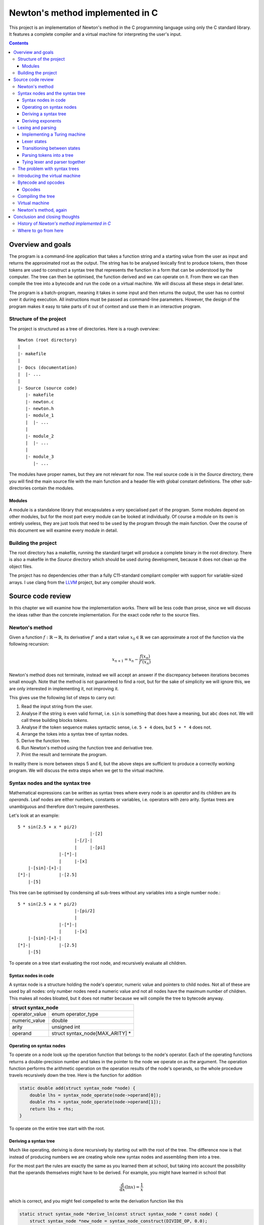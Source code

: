 .. This file is written in reStructuredText markup syntax.


################################
Newton's method implemented in C
################################

This project is an implementation of Newton's method in the C programming
language using only the C standard library. It features a complete compiler and
a virtual machine for interpreting the user's input.

.. contents::



Overview and goals
##################

The program is a command-line application that takes a function string and a
starting value from the user as input and returns the approximated root as the
output. The string has to be analysed lexically first to produce tokens, then
those tokens are used to construct a syntax tree that represents the function
in a form that can be understood by the computer. The tree can then be
optimised, the function derived and we can operate on it. From there we can
then compile the tree into a bytecode and run the code on a virtual machine. We
will discuss all these steps in detail later.

The program is a batch-program, meaning it takes in some input and then returns
the output, the user has no control over it during execution. All instructions
must be passed as command-line parameters. However, the design of the program
makes it easy to take parts of it out of context and use them in an interactive
program.



Structure of the project
************************

The project is structured as a tree of directories. Here is a rough overview::

    Newton (root directory)
    |
    |- makefile
    |
    |- Docs (documentation)
    |  |- ...
    |
    |- Source (source code)
       |- makefile
       |- newton.c
       |- newton.h
       |- module_1
       |  |- ...
       |
       |- module_2
       |  |- ...
       |
       |- module_3
          |- ...

The modules have proper names, but they are not relevant for now. The real
source code is in the *Source* directory, there you will find the main source
file with the main function and a header file with global constant definitions.
The other sub-directories contain the modules.



Modules
=======

A module is a standalone library that encapsulates a very specialised part of
the program.  Some modules depend on other modules, but for the most part every
module can be looked at individually. Of course a module on its own is entirely
useless, they are just tools that need to be used by the program through the
main function. Over the course of this document we will examine every module in
detail.



Building the project
********************

The root directory has a makefile, running the standard target will produce a
complete binary in the root directory. There is also a makefile in the *Source*
directory which should be used during development, because it does not clean up
the object files.

The project has no dependencies other than a fully C11-standard compliant
compiler with support for variable-sized arrays. I use clang from the LLVM_
project, but any compiler should work.




Source code review
##################

In this chapter we will examine how the implementation works. There will be
less code than prose, since we will discuss the ideas rather than the concrete
implementation. For the exact code refer to the source files.



Newton's method
***************

Given a function :math:`f: \mathbb{R} \rightarrow \mathbb{R}`, its derivative
:math:`f'` and a start value :math:`x_0 \in \mathbb{R}` we can approximate a
root of the function via the following recursion:

.. math::
    x_{n+1} = x_n - \frac{f(x_n)}{f'(x_n)}

Newton's method does not terminate, instead we will accept an answer if the
discrepancy between iterations becomes small enough. Note that the method is not
guaranteed to find a root, but for the sake of simplicity we will ignore this,
we are only interested in implementing it, not improving it.

This gives use the following list of steps to carry out:

1. Read the input string from the user.
2. Analyse if the string is even valid format, i.e. ``sin`` is something that
   does have a meaning, but ``abc`` does not. We will call these building
   blocks *tokens*.
3. Analyse if the token sequence makes syntactic sense, i.e. ``5 + 4`` does,
   but ``5 + * 4`` does not.
4. Arrange the tokes into a syntax tree of syntax nodes.
5. Derive the function tree.
6. Run Newton's method using the function tree and derivative tree.
7. Print the result and terminate the program.

In reality there is more between steps 5 and 6, but the above steps are
sufficient to produce a correctly working program. We will discuss the extra
steps when we get to the virtual machine.



Syntax nodes and the syntax tree
********************************

Mathematical expressions can be written as syntax trees where every node is an
*operator* and its children are its *operands*. Leaf nodes are either numbers,
constants or variables, i.e. operators with zero arity. Syntax trees are
unambiguous and therefore don't require parentheses.

Let's look at an example::

    5 * sin(2.5 + x * pi/2)
                                |-[2]
                          |-[/]-|
                          |     |-[pi]
                    |-[*]-|
                    |     |-[x]
        |-[sin]-[+]-|
    [*]-|           |-[2.5]
        |-[5]

This tree can be optimised by condensing all sub-trees without any variables
into a single number node.::

    5 * sin(2.5 + x * pi/2)
                          |-[pi/2]
                          |
                    |-[*]-|
                    |     |-[x]
        |-[sin]-[+]-|
    [*]-|           |-[2.5]
        |-[5]

To operate on a tree start evaluating the root node, and recursively evaluate
all children.



Syntax nodes in code
====================

A syntax node is a structure holding the node's operator, numeric value and
pointers to child nodes. Not all of these are used by all nodes: only number
nodes need a numeric value and not all nodes have the maximum number of
children. This makes all nodes bloated, but it does not matter because we will
compile the tree to bytecode anyway.

+--------------------------------------------------+
|              struct syntax_node                  |
+================+=================================+
| operator_value | enum operator_type              |
+----------------+---------------------------------+
| numeric_value  | double                          |
+----------------+---------------------------------+
| arity          | unsigned int                    |
+----------------+---------------------------------+
| operand        | struct syntax_node[MAX_ARITY] * |
+----------------+---------------------------------+



Operating on syntax nodes
=========================

To operate on a node look up the operation function that belongs to the node's
operator.  Each of the operating functions returns a double-precision number and
takes in the pointer to the node we operate on as the argument. The operation
function performs the arithmetic operation on the operation results of the
node's operands, so the whole procedure travels recursively down the tree. Here
is the function for addition

.. code:: cpp

    static double add(struct syntax_node *node) {
        double lhs = syntax_node_operate(node->operand[0]);
        double rhs = syntax_node_operate(node->operand[1]);
        return lhs + rhs;
    }

To operate on the entire tree start with the root.



Deriving a syntax tree
======================

Much like operating, deriving is done recursively by starting out with the root
of the tree. The difference now is that instead of producing numbers we are
creating whole new syntax nodes and assembling them into a tree.


For the most part the rules are exactly the same as you learned them at school,
but taking into account the possibility that the operands themselves might have
to be derived. For example, you might have learned in school that

.. math::
    \frac{\text{d}}{\text{d} x} (\ln x) = \frac{1}{x}

which is correct, and you might feel compelled to write the derivation function
like this

.. code:: cpp

    static struct syntax_node *derive_ln(const struct syntax_node * const node) {
        struct syntax_node *new_node = syntax_node_construct(DIVIDE_OP, 0.0);
        new_node->operand[0] = syntax_node_construct(NUMBER_OP, 1.0);
        new_node->operand[1] = syntax_node_copy(node->operand[0]);
        return new_node;
    }

This is not enough however. We must take into account the possibility that the
operand of ``ln`` is not just a variable but an entire function on its own.
According to the chain rule the complete formula is

.. math::
    \frac{\text{d}}{\text{d} x} \left( \ln (f(x)) \right)
    = \left( \frac{\text{d}}{\text{d} x} f(x) \right) \frac{1}{f(x)}

which results in the following code

.. code:: cpp

    while (iteration_counter < MAX_ITERATIONS && fabs(result) >= EPSILON)

    static struct syntax_node *derive_ln(const struct syntax_node * const node) {
        struct syntax_node *new_node = syntax_node_construct(TIMES_OP, 0.0);
        new_node->operand[0] = syntax_node_derive(node->operand[0]);
        new_node->operand[1] = syntax_node_construct(DIVIDE_OP, 0.0);

        new_node->operand[1]->operand[0] = syntax_node_construct(NUMBER_OP, 1.0);
        new_node->operand[1]->operand[1] = syntax_node_copy(node->operand[0]);

        return new_node;
    }

The same reasoning applies to all other operators. Numbers and constants are
always derived to 0 and variables to 1.



Deriving exponents
==================

Here is where it gets murky. Let's first take a look at an alternate way of
expressing as exponent:

.. math::
    a^b = \exp\big(\ln(a^b)\big) = \exp\big(b \ln(a)\big)

Here is the problem: *ln* is undefined for arguments less or equal to zero.
Let's focus on expressions with positive basis for now. The derivative is

.. math::
    (a^b)' = \left(\exp\big(b \ln(a)\big)\right)'
           = \exp\big(b \ln(a)\big) \left( b' \ln(a) + b a' \frac{1}{a} \right)
           = a^b \left( b' \ln(a) + b a' \frac{1}{a} \right)

This is the general derivative for any *a* and *b*. Let's now assume that *b* is
a constant number and *a* equal to *cx* for a constant *c*. then the derivative
of *b* is *0* and it follows

.. math::
      \left( b' \ln(a) + b a' \frac{1}{a} \right) a^b
    = \left( b a' \frac{1}{a} \right) a^b = b (cx)' \frac{1}{cx} (cx)^b
    = b c \frac{1}{cx} (cx)^b = b c^b x^{b-1}

which is exactly the derivation rule

.. math::
    (x^n)' = n x^{n-1}

you know from school. This way we can avoid the logarithm of a negative
argument, as long as the exponent is a constant number, so we should check for
this special case in our code and replace nodes if necessary. This still does
not solve all problems though, only integer exponents are legal, fractional
exponents mean root operations, which are undefined for negative operands
anyway. We will leave this part to the user though, it's the user'
responsibility to enter reasonable functions.

Complex numbers don't suffer from this limitation, but our implementation of
Newton's method is intended for real numbers only.

The size of this derivation rule and the special case we need to accommodate for
make this the largest rule of all, but it is still preferable over a series of
if-else instructions. We can easily decide if a node is a constant the same way
we contract nodes; simply checking if it is a number node is not enough, we have
to go through the entire sub-tree and see if we can find any variable nodes.



Lexing and parsing
******************

Lexical analysis (*lexing*) and parsing are generally two different steps, but
in this example they are working in tandem. The lexer initiates the parser and
whenever it produces a token it is passed immediately to the parsed to build the
tree. This has the advantage that we don't need to first store the tokens
somewhere and then process it. For the sake of clarity we will ignore this tight
coupling for now.

The task of the lexer is to look at the characters that form the string one at a
time and recognise what belongs together to form a syntax unit (a *token*).
Take the following string::

    5 * sin(2.5 + x * pi/2)

The character sequences ``5``, ``*``, ``sin``, ``(``, ``2.5``, ``+``, ``x``,
``*``, ``pi``, ``/``, ``2`` and ``)`` form tokens. And yes, some of these
sequences are only one character long, but that is irrelevant.

How do we find out where to split the string? The solution is a simplified
Turing machine. The machine will be read-only and it will only be moving to the
right, it will never move to the left or stand still.

The lexer structure has the following members:

+--------------------------------------------------+
|                struct lexer                      |
+=================+================================+
| parser          | struct parser *                |
+-----------------+--------------------------------+
| string_to_parse | const char *                   |
+-----------------+--------------------------------+
| read_head       | const char *                   |
+-----------------+--------------------------------+
| current_state   | enum lexer_state               |
+-----------------+--------------------------------+
| previous_state  | enum lexer_state               |
+-----------------+--------------------------------+
| number_buffer   | double                         |
+-----------------+--------------------------------+
| power           | double                         |
+-----------------+--------------------------------+
| string_buf      | char[STRING_BUFFER_LENGTH + 1] |
+-----------------+--------------------------------+
| string_ptr      | char *                         |
+-----------------+--------------------------------+
| symb            | char                           |
+-----------------+--------------------------------+
| previous_node   | struct syntax_node *           |
+-----------------+--------------------------------+

The parser is owned by the lexer because the two work together hand in hand.
There are two pointers to the input, one is the pointer to the head to the
string to parse, and the other is the current position of the read head of the
machine. We also keep track of the current state and the previous state, we
need the latter to make decisions for implicit operators. The rest are buffers
for collecint numbers and characters of multi-character operators like numbers
and functions.



Implementing a Turing machine
=============================

The function string will serve as our input tape and a pointer to ``char`` will
be the machine's read-head. We don't need to write anything to the tape and we
are only concerned with the next character, not the previous one. The purpose of
our machine is to verify that all sub-sequences represent sensible instructions;
if everything checks out the machine will terminate in the success state,
otherwise it will enter the error state. Each time the machine transitions
states, even if it transitions to the same state, an action can be performed.
This action is a side effect that makes our machine produce something useful:
syntax nodes.

In code the lexer is a structure that holds a reference to the input string, a
pointer to the current character on the string, the value of the previous state,
and a few buffers. The number buffer is used to collect individual digits into a
number. The string buffer concatenates letters to identify functions.

During every iteration we read the current character and depending on what kind
it is (letter, digit, decimal point, symbol) we transition to another state and
perform an action. Some actions, in particular those after reading a different
type of character, produce tokens as a side effect, these tokens are then passed
to the parser.

Once the last character of the string has been reached and if the machine's
final state is the accepting state the lexer can safely terminate, freeing all
its pointers. If at any point the lexer enters the error state we have a format
error. Such an string might look like this:

.. code::

    5 * sun(2..5 + x * pi?2)

There are several format errors here: the string ``sun`` is not a known function
the decimal point is followed by a non-digit, and the question mark is not a
know operator.

The lexer is fairly tolerant when it comes to whitespace, a whitespace
character terminates a function or number, but they are not required when it is
clear where one ends and the other begins. The following variants are both
legal:

.. code::

    5*sin(2.5+x*pi/2)
    5 * sin ( 2.5 + x * pi / 2 )



Lexer states
============

Here is a list of machine states and their description:

ST_START
   This is the starting state of the machine, and also the state after a
   whitespace character has been read.
ST_ERROR
   If the sequence read cannot be associated with any known instruction we end
   up here.
ST_ACCEPT
   After the machine has read the terminating `NUL` character and is not in
   the error state it will transition to this state.
ST_LETTER
   Reading a letter will bring us to this state and as long as we remain here
   we concatenate characters into a string, which will then be compared to
   existing functions once we transition to another state
ST_NUMBER
   As long as we are reading digits they get accumulated.
ST_DECIMAL_POINT
   If we read a decimal point we must transition to this state.
ST_DECIMAL_NUM
   Reading a digit after a decimal point leads to a decimal number.
ST_SYMBOL
    When we read a symbol we are in the symbol state. Symbols are different
    from letters because it is legal to write an expression like `5 +sin(0)`
    and expect the parser to know that the plus does not belong to the sinus
    and the parenthesis not to the zero.

All of these are enumeration items. The reason why numbers and decimal numbers
are different state is that it is legal for a number to have a decimal point
appended, but illegal to append a decimal point to a decimal number, there may
only be one point.



Transitioning between states
============================

A transition instruction consists of the next state and a function pointer to
the action to perform. We can use a structure to express this:

+--------------------------------------+
| struct parser_transition_instruction |
+===============+======================+
| next_state    |  enum parser_state   |
+---------------+----------------------+
| action        |  \*void(void)        |
+---------------+----------------------+

We also need to categorise the various input characters into a small set of
character classes:

:LETTER:   Class for letter a - z and A - Z.
:DIGIT:    Class for digits 0 - 9.
:DECIMAL:  Class for the *full stop* character.
:SYMBOL:   Class for non-alphanumeric characters.
:SPACE:    Class for whitespace characters.
:UNKNOWN:  Class for unknown characters.

These simply let us tell what type of character we are reading. With that said
it's time to set up the instructions, we take in the current state and the type
of character and return a transition instruction. We use the array approach
again, but I will display it as a table here for easier reading.

First the state transition. The row is the current state and the column is the
class of character read.

+------------+--------+------------+------------+--------+-------+---------+
|            | Letter | Digit      | Decimal    | Symbol | Space | Unknown |
+------------+--------+------------+------------+--------+-------+---------+
| Letter     | Letter | Error      | Error      | Symbol | Start | Error   |
+------------+--------+------------+------------+--------+-------+---------+
| Number     | Letter | Number     | |dec_pt|   | Symbol | Start | Error   |
+------------+--------+------------+------------+--------+-------+---------+
| |dec_pt|   | Error  | |dec_no|   | Error      | Error  | Error | Error   |
+------------+--------+------------+------------+--------+-------+---------+
| |dec_no|   | Letter | |dec_no|   | Error      | Symbol | Start | Error   |
+------------+--------+------------+------------+--------+-------+---------+
| Symbol     | Letter | Number     | Error      | Symbol | Start | Error   |
+------------+--------+------------+------------+--------+-------+---------+
| Start      | Letter | Number     | Error      | Symbol | Start | Error   |
+------------+--------+------------+------------+--------+-------+---------+
| Error      | Error  | Error      | Error      | Error  | Error | Error   |
+------------+--------+------------+------------+--------+-------+---------+
| Accept     | Error  | Error      | Error      | Error  | Error | Error   |
+------------+--------+------------+------------+--------+-------+---------+

.. |dec_no| replace:: Decimal number
.. |dec_pt| replace:: Decimal point

Next are the transition actions. An empty field means no action.

+------------+----------+----------+----------+-----------+----------+---------+
|            | Letter   | Digit    | Decimal  | Symbol    | Space    | Unknown |
+------------+----------+----------+----------+-----------+----------+---------+
| Letter     | |app_ch| |          |          | |pass_f|  | |pass_f| |         |
+------------+----------+----------+----------+-----------+----------+---------+
| Number     | |pass_n| | |app_di| | |ini_de| | |pass_n|  | |pass_n| |         |
+------------+----------+----------+----------+-----------+----------+---------+
| |dec_pt|   |          | |app_de| |          |           |          |         |
+------------+----------+----------+----------+-----------+----------+---------+
| |dec_no|   | |pass_n| | |app_de| |          | |pass_n|  | |pass_n| |         |
+------------+----------+----------+----------+-----------+----------+---------+
| Symbol     | |app_ch| | |app_di| |          | |pass_s|  |          |         |
+------------+----------+----------+----------+-----------+----------+---------+
| Start      | |app_ch| | |app_di| |          | |pass_s|  |          |         |
+------------+----------+----------+----------+-----------+----------+---------+
| Error      |          |          |          |           |          |         |
+------------+----------+----------+----------+-----------+----------+---------+
| Accept     |          |          |          |           |          |         |
+------------+----------+----------+----------+-----------+----------+---------+

.. |pass_n| replace:: Pass number
.. |pass_f| replace:: Pass function
.. |pass_s| replace:: Pass symbol
.. |app_ch| replace:: Append character
.. |app_di| replace:: Append digit
.. |app_de| replace:: Append decimal
.. |ini_de| replace:: Initialise decimal

The actions are carried out when transitioning state and the two tables above
are actually one combined table in the code.

Taking the above string ``5 * sin(2.5 + x * pi/2)`` as an example, here is what
the machine looks like initially

.. code::

     _ _ _ _ _ _ _ _ _ _ _ _ _ _ _ _ _ _ _ _ _ _ _ __
    |5| |*| |s|i|n|(|2|.|5| |+| |x| |*| |p|i|/|2|)|\0|
     ^ - - - - - - - - - - - - - - - - - - - - - - --
     |
     +---+
         |
    +--------------+
    | START        |
    |   string=    |
    |   number=0   <   (<-- token output)
    +--------------+

After one iteration the character ``5`` has been read and the machine is in the
number state and the number buffer contains the number 5.

.. code::

     _ _ _ _ _ _ _ _ _ _ _ _ _ _ _ _ _ _ _ _ _ _ _ __
    |5| |*| |s|i|n|(|2|.|5| |+| |x| |*| |p|i|/|2|)|\0|
     - ^ - - - - - - - - - - - - - - - - - - - - - --
       |
       +-+
         |
    +--------------+
    | NUMBER       |
    |   string=    |
    |   number=5   <
    +--------------+

A whitespace means that the number is over. So the next state is back in the
start state and the machine puts out a number token.

.. code::

     _ _ _ _ _ _ _ _ _ _ _ _ _ _ _ _ _ _ _ _ _ _ _ __
    |5| |*| |s|i|n|(|2|.|5| |+| |x| |*| |p|i|/|2|)|\0|
     - - ^ - - - - - - - - - - - - - - - - - - - - --
         |
         |
         |
    +--------------+
    | START        |
    |   string=    |
    |   number=0   <   [5]
    +--------------+

Symbols are handled all the same. Unlike letters symbols cannot be concatenated
into one token, every symbol is a token on its own. The only rule is that a
symbol cannot follow a decimal point.

.. code::

     _ _ _ _ _ _ _ _ _ _ _ _ _ _ _ _ _ _ _ _ _ _ _ __
    |5| |*| |s|i|n|(|2|.|5| |+| |x| |*| |p|i|/|2|)|\0|
     - - - ^ - - - - - - - - - - - - - - - - - - - --
           |
         +-+
         |
    +--------------+
    | SYMBOL       |
    |   string=    |
    |   number=0   <   [*][5]
    +--------------+

Letter characters prompt the letter state. As long as letters follow letters
they are concatenated into a string.

.. code::

     _ _ _ _ _ _ _ _ _ _ _ _ _ _ _ _ _ _ _ _ _ _ _ __
    |5| |*| |s|i|n|(|2|.|5| |+| |x| |*| |p|i|/|2|)|\0|
     - - - - - - - ^ - - - - - - - - - - - - - - - --
                   |
         +---------+
         |
    +--------------+
    | LETTER       |
    |   string=sin |
    |   number=0   <   [*][5]
    +--------------+

When transitioning to a state other than letter the string is looked up in a
table and if it matches a known function a token is created. I will skip over
the next three steps.

.. code::

     _ _ _ _ _ _ _ _ _ _ _ _ _ _ _ _ _ _ _ _ _ _ _ __
    |5| |*| |s|i|n|(|2|.|5| |+| |x| |*| |p|i|/|2|)|\0|
     - - - - - - - - ^ - - - - - - - - - - - - - - --
                     |
         +-----------+
         |
    +--------------+
    | LETTER       |
    |   string=    |
    |   number=0   <   [sin][*][5]
    +--------------+

And so on. Braces are treated like any other operator as well. The lexer does
not verify correct syntax, only correct format.

.. code::

     _ _ _ _ _ _ _ _ _ _ _ _ _ _ _ _ _ _ _ _ _ _ _ __
    |5| |*| |s|i|n|(|2|.|5| |+| |x| |*| |p|i|/|2|)|\0|
     - - - - - - - - ^ - - - - - - - - - - - - - - --
                     |
         +-----------+
         |
    +--------------+
    | ACCEPT       |
    |   string=    |
    |   number=0   <   [)][2][/][pi][*][x][+][2.5][(][sin][*][5]
    +--------------+

The machine has some special exception rules to also add implicit operators
such as the multiplication in something like ``3x``.



Parsing tokens into a tree
==========================
Parsing uses a variation of the Shunting-Yard algorithm. The regular form of
the algorithm turns an expression from infix-notation to prefix-notation
(Polish notation). We want a syntax tree instead.

The modified algorithm uses two stacks: the regular operator stack and an
operand stack that takes the place of the output queue. Whenever a node would be
placed into the output queue instead push it onto the operand stack. When
popping an operator from the operator stack also pop the appropriate amount of
operands and make them the children of the operator. Then push the operator onto
the operand stack.

+---------------------------------------------+
|               struct parser                 |
+================+============================+
| operand_stack  | struct syntax_node_stack * |
+----------------+----------------------------+
| operator_stack | struct syntax_node_stack * |
+----------------+----------------------------+
| previous_node  | struct syntax_node *       |
+----------------+----------------------------+

By the time all nodes have been processed the operand stack should have only one
node: the root node. All the other nodes will be in the tree. If this is not the
case we have a syntax error. The Shunting-Yard algorithm performs the syntax
checks for us, so if anything goes wrong we have found an error.



Tying lexer and parser together
===============================
A parser instance is just the two stacks, so we can let the lexer control it.
Whenever the lexer produces a token it actually produces a complete node and
performs an iteration of the Shunting-Yard algorithm with it. Once the lexer has
terminated there will be no more new nodes created, so the parser is instructed
to wrap up. Once the parser terminates the lexer terminates as well and returns
the root node.



The problem with syntax trees
*****************************
At this point we are essentially done. We have successfully lexed and parsed the
function string, made sure both format and syntax are correct, we have derived
the function tree and we can operate on it. Technically that's all we need for
Newton's method to work.

However, while technically correct, our trees have practical problems. For one,
the nodes are too large, there is no reason non-number nodes need to store a
numeric value and nodes with less than maximum children don't need all those
pointers.

In fact, the pointers themselves are a massive problem as well, breaking data
locality. The nodes are all over memory and getting a good cache line is near
impossible.

The solution is to discard the tree in favour for something more simple: a
linear sequence of instructions containing only the minimum of necessary
information. A bytecode representation.



Introducing the virtual machine
*******************************
Back in the old days before the good old times there were the bad old times. A
researcher would have to punch the program into a long paper tape, then wind it
into a computer, wait, and hope the program does not have a bug.

We will be using the same approach here: a virtual machine built specifically to
perform arithmetic will read a sequence of bytes and execute those instructions.
The machine is very simple and cannot do any branching or looping, it just
executes a batch job and returns the result. This allows our new flattened tree
to be read in contiguous chunks.

We'll illustrate it with a drawing::

       +--[CARTRIDGE]--+
       |               |
       |  length       |           +----+----+----+----+----+----+   +----+
       |  code---------+--[TAPE]-->|0x05|0x01|0x0a|0x03|0x05|0x01|...|0x0e|
       |               |           +----+----+----+----+----+----+   +----+
       +---------------+
               |             +-[MACHINE]-+
               |             |           |
    |          |         |   | reg_x     |
    |          |         |   | tmp_0     |
    |          |         |   | tmp_1     |
    |          V         |   | stack     |
    +-[insert cartridge]-+---+-----------+

The "cartridge" is the object encapsulating the bytecode, it contains metadata
such as the length of the code sequence and a pointer to said sequence. We could
also add other information to it, for example the syntax version in case we
changed the format in a way that is incompatible with a previous one. In our
case that's not necessary because the code will never leave the program, but if
we wanted to write the code to disc or send it to another program this would be
useful.

The machine is stack-based and reads the code backwards. Any time a number
literal is read it is pushed onto the stack and any time a number is needed it
is popped off the stack. The ``reg_x`` register stores the value of the
:math:`x` variable and the temporary registers store intermediate results before
they get pushed back onto the stack. Before running the machine the :math:`x`
register value is set so the machine can use it.

The reason we read the code backwards is that if we were reading is forwards we
would have to maintain a stack of operators as well as numbers. The function

.. math::
    5 \times \sin \left(2.5 + \frac{\pi}{2} x \right)

is written as

.. math::
    \times 5 \sin + 2.5 \times \div \pi 2 x

in Polish notation. Reading backwards we push three numbers onto the stack, then
we pop two off, divide them and push the result back on the stack. Note that
:math:`2` is above :math:`\pi` on the stack, so if we pop them off in that order
they will be in the right order for division: :math:`\pi \div 2`.

If we were to evaluate the expression forward we would have to push the
:math:`\times` onto the operator stack, then the :math:`5` onto the number
stack, :math:`\sin` and :math:`+` on the operator stack, :math:`2.5` on the
numbr stack and so on, until finally at the very end we could start actually
computing anything.

Note that reading Polish notation strictly backwards is not what is usually
reffered to as *reverse Polish notation* (RPN): an infix expression

.. math::
    a + b

in reverse Polish notation is written as

.. math::
    a b +

whereas the Polish notation is

.. math::
    + a b

and read backwards as

.. math::
    b a +

meaning the order of operands in backwards Polish notation is flipped in
comparison to reverse Polish notation.



Bytecode and opcodes
********************
Now that we have established what our goal is we need to write the compiler
backend that will produce the finished bytecode from the syntax tree. But first
we must decide on the format.

Since a byte is the smallest unit of memory we will use that as our base unit.
Let's keep things simple and assume that a byte is always eight bits from now
on, it holds true for pretty much any machine these days. That gives us 256
unique codes to work with, more than enough to cover the operators.

The next question is how to store number literals. This is where things get
ugly: The standard does not specify how exactly floating point numbers work,
only what it should support. So how do we store numbers in bytecode? One
solution would be to just to with whatever the compiler picks and dump the
memory as is into the bytcode. The other option is to decide upon a particular
implementation and then when writing a number convert it to the representation
and when reading convert it back. I chose the former because it is simpler and
the code will never leave the program.

To write a number the memory of the number is copied 1:1 to the end of the
array. Then the opcode for number literals is appended. We write the opcode
after the number because the code will be read backwards.



Opcodes
=======
A computer can only understand numbers, and our virtual machine is no different.
That's why every instruction is mapped to a number, and since we have chosen one
byte for every instruction that gives us up to 256 individual opcodes. We will
only use some of these, so the rest is considered and error.

Opcodes are simply defined using an enumeration and written as unsigned 8-bit
integers, or ``uint8_t`` types in C.

You might be noticing a problem now: we have too many codes, which is a waste of
memory. Furthermore, not all operators are equally common, so why do they
require the same amount of memory? It would be better if frequent opcodes used
less information to encode than infrequent ones. We could compress the code
using for example Huffman compression and store the Huffman tree as metadata in
the "cartridge". We won't be doing this though, it would not be worth the effort
for our limited scope.



Compiling the tree
******************
We know what our bytecode should look like, so we are ready to compile it.
Compilation is done recursively: start at a node and write its opcode, the
compile every child in order from first to last.

The result is the expression in Polish notation in bytecode. To compile the
entire tree start at the root node, and the recurring rule becomes a depth-first
search over the entire tree. Take the following tree as an example::

    []
                                |-[2]
                          |-[/]-|
                          |     |-[pi]
                    |-[*]-|
                    |     |-[x]
        |-[sin]-[+]-|
    [*]-|           |-[2.5]
        |-[5]

Starting at the root we write its opcode, then compile the children, and the
first child is a number literal, a leaf node, so it is compiled directly to
bytecode and we are done with it. We move on to the second child::

    [*][5]
                               |-[2]
                         |-[/]-|
                         |     |-[pi]
                   |-[*]-|
                   |     |-[x]
       |-[sin]-[+]-|
    []-|           |-[2.5]
       |-[]

We write its opcode, but since this child has children of its own we must
compile those as well::

    [*][5][sin]
                            |-[2]
                      |-[/]-|
                      |     |-[pi]
                |-[*]-|
                |     |-[x]
       |-[]-[+]-|
    []-|        |-[2.5]
       |-[]

Observe how we are now in a similar situation as when we started out at the
root. We can continue with the depth-first search and eventually the entire tree
will be compiled.::

    [*][5][sin][+][2.5][*][x][/][pi][2]

                         |-[]
                    |-[]-|
                    |    |-[]
               |-[]-|
               |    |-[]
       |-[]-[]-|
    []-|       |-[]
       |-[]

Now the entire tree has been flattened into a nice continuous array. In fact, we
could have skipped the tree entirely because the Shunting-Yard algorithm in its
original form does exactly produce an expression in Polish notation. The reason
why we used a tree anyway is that it is easier to analyse a tree than an array.
In a tree we can directly jump to a child via pointer, while in an array we have
to count indices. Add on top of that the fact that not all nodes have the same
number of children and it becomes impossible to predict where in the array a
child is. We would have to store with every opcode where its child is or more
from node to node. And that that point we are back to running back and forth in
memory, which is exactly what we were trying to avoid in the first place.



Virtual machine
***************
The virtual machine is very simple: it has a stack that can hold an unspecified
number of variables, a register for the :math:`x` variable, two temporary
registers and the code object.  First the code object, i.e. the "cartridge", is
loaded into the machine, the register set and then the machine can start
working.

Starting at the tail of the code sequence we work our way backwards. One way to
implement the machine would be to emulate assembly code using temporary register
variables

.. code::

    POP  tmp_0       ; pop number from stack into register tmp_0
    POP  tmp_1       ; pop number from stack into register tmp_1
    ADD  tmp_0 tmp_1 ; add tmp_1 to tmp_0
    PUSH tmp_0       ; push tmp_0 back to the stack

Since we are in C we can write it a bit nicer using preprocessor macros

.. code::

    double tmp[MAX_ARITY]; /**< Temporary registers.                         */
    int    i = 0;          /**< Which temporary register is the current one. */

    /** Pop a number off this function's stack. */
    #define POP  number_stack_pop(stack, &tmp[i++]);

    /** Push a number to function's stack. */
    #define PUSH(value)  number_stack_push(stack, value); i = 0;

    POP
    POP
    PUSH(tmp[0] + tmp[1])

We have as many temporary registers as the maximum arity demands and with every
consecutive pop we store the number in the next register. When we eventually
push the result we reset the variable ``i`` back to 0 so the next set of pops
starts with the first register again. There is no error handling above for
easier reading, but the real code does handle errors.

The size of the stack grows and shrinks dynamically during computation. It is
impossible to predict how large the stack needs to be, so we have to either set
a fixed limit or keep going as far as the physical machine will let us. I
decided to choose the latter, as there is no practical reason not to do so, on
today's home computers you have enough memory to process expressions you
wouldn't even be able to wrap your head around.

All that is left is a large ``switch`` block that will pick the operation for
every opcode and abort with an error if the opcode is undefined. Once the code
sequence has been processed the last value on the stack is copied to the register
so it can be read.

Every operation pops a number of values from the stack that is equal to its
arity, e.g. two for addition, one for sinus and zero for constants, and always
pushes one value.



Newton's method, again
**********************
Finally we can actually implement Newton's method now that we have all the
tools we need. First the function string is parsed into a syntax tree. This
tree is then derived into the derivative tree. Both trees are then compiled
into two bytecode objects. We also create a virtual machine.

To execute the method we iterate until the result is close enough to the root.
The exit criterion will the that either the result is close enough to the root
or that we have already performed a certain maximum number of iterations.

.. code:: cpp

    while (iteration_counter < MAX_ITERATIONS && fabs(result) >= EPSILON)

Without a limit on the number of iterations the algorithm could get stuck in an
endless loop because Newton's method does not always terminate. Here is the
complete loop, rewritten slightly

.. code:: cpp

    double x_n, f_xn, d_xn; /* x_n, f(x_n) and f'(x_n) */
    do {
        machine_load_code(*machine, function);
        if((exit_status = machine_execute(machine, &f_xn)) != 0) {goto end;}

        if (fabs(f_xn) < EPSILON) {goto end;}

        machine_load_code(*machine, derivative);
        if((exit_status = machine_execute(machine, &d_xn)) != 0) {goto end;}

        x_n = x_n - f_xn / d_xn;

        ++iterations;
    } while (iterations < MAX_ITERATIONS)
    exit_status = -1;

The error check when running the machine is necessary because the machine might
choke on an undefined bytecode. Technically running the check only on the first
run would be enough, but it doesn't hurt either.

Note how at the end of the loop we set the exit status to -1, that's because if
the loop runs until the end we haven't found a good enough solution, so the
function should return an error, not success. If the algorithm was successful
it would have skipped right to the end, over this line.




Conclusion and closing thoughts
###############################



History of *Newton's method implemented in C*
*********************************************
The idea to write an implementation of Newton's method in C came to me during
the summer of 2014. I had just finished reading *The C Programming Language* by
Kernighan  and Ritchie, and was looking for an idea for a simple program to
write as my first exercise. Newton's method looked simple enough, have three
variables, run a simple algorithm in a loop and print the result.

The original idea was to only support polynomial functions. The user would be
prompted to enter the degree and then the program would prompt the user again
for that many coefficients. This would be very easy to derive as well.

.. code::

    $ Please enter the grade of your function
    > 3
    $ Please enter coefficient 1
    > 5
    $ Please enter coefficient 2
    > -2
    $ Please enter coefficient 3
    > 0
    $ Please enter constant
    > 7
    $ Your function is 5x^3 + -2x^2 + 0x^1 + 7

This idea was quickly scrapped before I even wrote a single line of code, it
seemed lame. Wouldn't it be much better if the user could enter *any* function
as an argument? The program would be able to understand most common operators
and functions.

Going over this in my head I came up with layer upon layer of if-else-if blocks
and I quickly realised that it would turn into an utter mess. Remembering the
classes I took I realised that a Turing machine would be ideal for the job: a
Turing machine decides whether a problem is solvable, and in our case we want to
know if a string is meaningful.

This solved to question of how to turn naked characters into meaningful units
like numbers, operators and functions. It seems obvious that these units should
be arranged in a tree structure, so the next question was how to produce such a
tree. I found the Shunting-Yard algorithm and after some minor modification it
was able to produce syntax trees instead of Polish notation.

That's the point where I considered the problem solved. I had successfully lexed
a text string into tokens and parsed those tokens into a tree. I was then able
to derive that tree, optimise it and operate on it. What I did not realise at
that time was that I had effectively written a compiler frontend. In fact, I
didn't even know the proper terms, so in this original version things were named
wrong all the time. Sure, I knew that *parsing* is a word and that *tokens* are
a thing, but I had no idea what exactly those words meant.

Still, I had achieved what I had set out to do and I moved on. The program was
left as it was on my hard drive for over half a year. I never published the
code, I considered it a throwaway exercise and it was full of bad practices
like global variables, no error checking and of source wrong names.

During that time I learned more about programming and computers. In particular I
learned about cache locality, how the computer prefetches memory for faster
access and how things slow down if the computer makes a wrong guess. Cache
locality is impossible to achieve with a tree that consists of nodes and
pointers.

I also learned about the basics of compilers, I learned that my program was a
compiler frontend and I learned about compiler backends. While my knowledge is
nowhere near enough for writing a compiler for a real programming language, it
was enough to come up with a sort of bytecode for mathematical expressions and
a virtual machine to go along with it.

So I decided to re-visit my project, I got rid of the global variables,
refactored types and renamed everything until the project was at least in a
presentable state. I then went on to design and write the compiler and the
virtual machine.

I think the end result is quite presentable and so I have decided to write this
documentation, both for myself to challenge my own design, as well as for others
people to learn from it. I believe that you have only understood a topic if you
are also able to explain it to other people. So I hope you find reading this
program as informative as I found writing it.



Where to go from here
*********************
The program could still use some improvements:

- Functions currently only support one argument, in order to support more we
  need an argument separator symbol, usually a comma or semicolon. We need to
  be able to recognise that symbol in the lexer and handle it in the parser.
  The former is easy and the latter is already a solved problem in the
  Shunting-Yard algorithm.

- Variadic functions are functions that can take any number of arguments, for
  example a sum function that sums an arbitrary number of arguments. This would
  require deeper changes since there is no maximum arity anymore.

- More user options, such as user-specified precision and minimum number of
  iterations.

- Writing the compiled bytecode to disc so other programs could use it. The
  current format is not sufficient, because the way that floating point numbers
  are stored is implementation-dependent. There needs to be some standard.

- Control over optimisation of trees; currently the tree is always fully
  optimised, possibility loosing information about the original string in the
  process. A user might not want that.

- The parser does not need to be given entire nodes, just the operator (token)
  is enough. The parser can then construct the node when pushing the operator
  on the operand stack. However, the operand stack still needs to be a stack of
  syntax nodes, so we would need two kinds of stacks instead of one as it is
  now.

- More than one variable. Newton's method can be adapted to also handle
  functions :math:`f: \mathbb{R}^n \rightarrow \mathbb{R}^n`, but that is beyond
  the scope of this project. Since the number of variables is arbitrary it poses
  some heavy design decisions: how many variables are permitted, what are legal
  names, are they hardcoded, and if not how do you tell the program which
  substrings represent variables?

- There are two types of error: errors from user input, like trying to divide
  by zero or wrong syntax, and errors inherent to the program, like producing a
  stack overflow. The former needs to be handled as an exception, catch the
  error gracefully and report to the user where the problem lies. The latter is
  a bug and needs to be detected with an assertion and terminates the program
  immediately, reporting where the bug lies.

- Functions currently only return either 0 on success or 1 on failure. This is
  good for knowing that an error occurred, but not what kind of error. We need
  proper exit codes instead and every module should define its own set.


.. _LLVM: http://llvm.org

